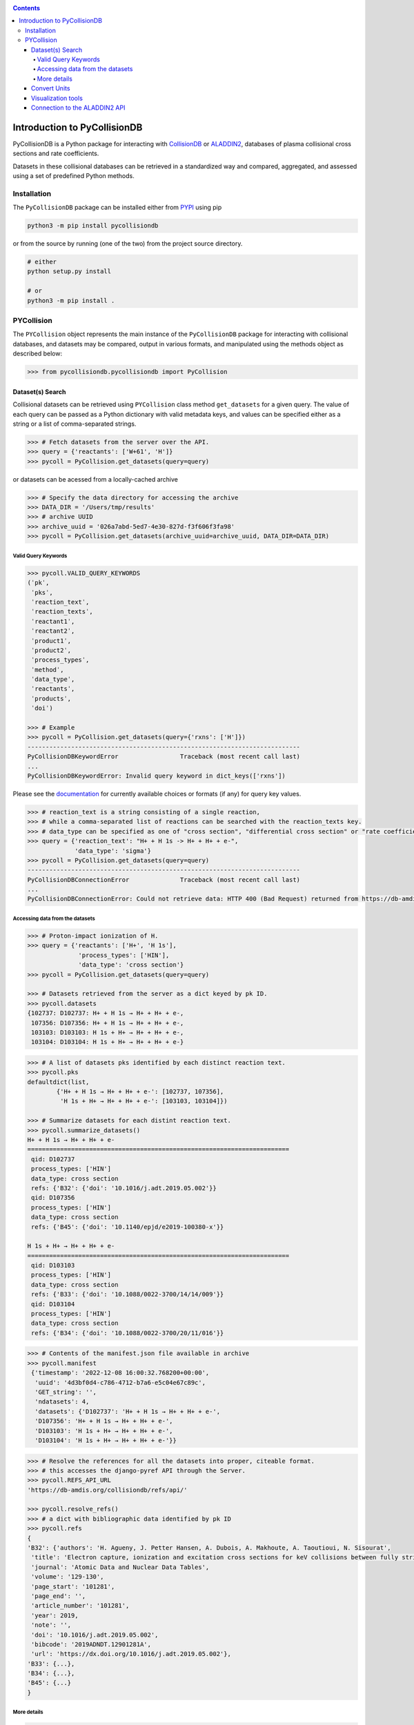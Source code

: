 |PyPI version| |PyPI pyversions| |Code style|

.. |PyPI version| image:: https://img.shields.io/pypi/v/pycollisiondb.svg
   :target: https://pypi.python.org/pypi/pycollisondb
.. |PyPI pyversions| image:: https://img.shields.io/pypi/pyversions/pycollisiondb.svg
   :target: https://pypi.org/project/pycollisiondb/
.. |Code style| image:: https://img.shields.io/badge/code%20style-black-000000.svg
   :target: https://github.com/psf/black
.. _PYPI: https://pypi.org/project/pycollisiondb/
.. _COLLISIONDB: https://db-amdis.org/collisiondb/
.. _ALADDIN2: https://db-amdis.org/aladdin2/
.. _Documentation: https://db-amdis.org/collisiondb/submitting-data/

.. contents::

*****************************
Introduction to PyCollisionDB
*****************************

PyCollisionDB is a Python package for interacting with `CollisionDB`_ or `ALADDIN2`_, databases
of plasma collisional cross sections and rate coefficients.

Datasets in these collisional databases can be retrieved in a standardized way and compared, aggregated, and assessed using a set of predefined Python methods.


Installation
============

The ``PyCollisionDB`` package can be installed either from `PYPI`_ using pip


.. code-block:: bash

    python3 -m pip install pycollisiondb

or from the source by running (one of the two) from the project source directory.

.. code-block:: bash

    # either
    python setup.py install

    # or
    python3 -m pip install .

PYCollision
===========

The ``PYCollision`` object represents the main instance of the ``PyCollisionDB`` package for interacting with collisional databases, and datasets may be compared, output in various formats, and manipulated using the methods object as described below:

.. code-block:: pycon

    >>> from pycollisiondb.pycollisiondb import PyCollision

Dataset(s) Search 
------------------

Collisional datasets can be retrieved using ``PYCollision`` class method ``get_datasets`` for a given query. The value of each query can be passed as a Python dictionary with valid metadata keys, and values can be specified either as a string or a list of comma-separated strings.

.. code-block:: pycon

    >>> # Fetch datasets from the server over the API.
    >>> query = {'reactants': ['W+61', 'H']}
    >>> pycoll = PyCollision.get_datasets(query=query)
    
or datasets can be acessed from a locally-cached archive 

.. code-block:: pycon

    >>> # Specify the data directory for accessing the archive
    >>> DATA_DIR = '/Users/tmp/results'
    >>> # archive UUID
    >>> archive_uuid = '026a7abd-5ed7-4e30-827d-f3f606f3fa98'
    >>> pycoll = PyCollision.get_datasets(archive_uuid=archive_uuid, DATA_DIR=DATA_DIR)
 

Valid Query Keywords
********************

.. code-block:: pycon
 
    >>> pycoll.VALID_QUERY_KEYWORDS
    (ˈpkˈ,
     ˈpksˈ,
     ˈreaction_textˈ,
     ˈreaction_textsˈ,
     ˈreactant1ˈ,
     ˈreactant2ˈ,
     ˈproduct1ˈ,
     ˈproduct2ˈ,
     ˈprocess_typesˈ,
     ˈmethodˈ,
     ˈdata_typeˈ,
     ˈreactantsˈ,
     ˈproductsˈ,
     ˈdoiˈ)
    
    >>> # Example
    >>> pycoll = PyCollision.get_datasets(query={'rxns': ['H']})
    ---------------------------------------------------------------------------
    PyCollisionDBKeywordError                 Traceback (most recent call last)
    ...
    PyCollisionDBKeywordError: Invalid query keyword in dict_keys(['rxns'])
     
Please see the `documentation`_ for currently available choices or formats (if any) for query key values.

.. code-block:: pycon

    >>> # reaction_text is a string consisting of a single reaction,
    >>> # while a comma-separated list of reactions can be searched with the reaction_texts key.
    >>> # data_type can be specified as one of "cross section", "differential cross section" or "rate coefficient".
    >>> query = {'reaction_text': "H+ + H 1s -> H+ + H+ + e-",
                 'data_type': 'sigma'}
    >>> pycoll = PyCollision.get_datasets(query=query)
    ---------------------------------------------------------------------------
    PyCollisionDBConnectionError              Traceback (most recent call last)
    ...
    PyCollisionDBConnectionError: Could not retrieve data: HTTP 400 (Bad Request) returned from https://db-amdis.org/collisiondb/api/


Accessing data from the datasets
************************************

.. code-block:: pycon

   >>> # Proton-impact ionization of H.
   >>> query = {'reactants': ['H+', 'H 1s'],
                 'process_types': ['HIN'],
                 'data_type': 'cross section'}
   >>> pycoll = PyCollision.get_datasets(query=query)
   
   >>> # Datasets retrieved from the server as a dict keyed by pk ID.
   >>> pycoll.datasets
   {102737: D102737: H+ + H 1s → H+ + H+ + e-,
    107356: D107356: H+ + H 1s → H+ + H+ + e-,
    103103: D103103: H 1s + H+ → H+ + H+ + e-,
    103104: D103104: H 1s + H+ → H+ + H+ + e-} 
     
.. code-block:: pycon
 
    >>> # A list of datasets pks identified by each distinct reaction text.
    >>> pycoll.pks
    defaultdict(list,
            {'H+ + H 1s → H+ + H+ + e-': [102737, 107356],
             'H 1s + H+ → H+ + H+ + e-': [103103, 103104]}) 
    
    >>> # Summarize datasets for each distint reaction text.
    >>> pycoll.summarize_datasets()
    H+ + H 1s → H+ + H+ + e-
    ========================================================================
     qid: D102737
     process_types: ['HIN']
     data_type: cross section
     refs: {'B32': {'doi': '10.1016/j.adt.2019.05.002'}}
     qid: D107356
     process_types: ['HIN']
     data_type: cross section
     refs: {'B45': {'doi': '10.1140/epjd/e2019-100380-x'}} 
    
    H 1s + H+ → H+ + H+ + e-
    ========================================================================
     qid: D103103
     process_types: ['HIN']
     data_type: cross section
     refs: {'B33': {'doi': '10.1088/0022-3700/14/14/009'}}
     qid: D103104
     process_types: ['HIN']
     data_type: cross section
     refs: {'B34': {'doi': '10.1088/0022-3700/20/11/016'}}

.. code-block:: pycon

   >>> # Contents of the manifest.json file available in archive
   >>> pycoll.manifest 
    {'timestamp': '2022-12-08 16:00:32.768200+00:00',
     'uuid': '4d3bf0d4-c786-4712-b7a6-e5c04e67c89c',
     'GET_string': '',
     'ndatasets': 4,
     'datasets': {'D102737': 'H+ + H 1s → H+ + H+ + e-',
     'D107356': 'H+ + H 1s → H+ + H+ + e-',
     'D103103': 'H 1s + H+ → H+ + H+ + e-',
     'D103104': 'H 1s + H+ → H+ + H+ + e-'}}  
     
.. code-block:: pycon

   >>> # Resolve the references for all the datasets into proper, citeable format.
   >>> # this accesses the django-pyref API through the Server.
   >>> pycoll.REFS_API_URL 
   'https://db-amdis.org/collisiondb/refs/api/'
   
   >>> pycoll.resolve_refs()
   >>> # a dict with bibliographic data identified by pk ID
   >>> pycoll.refs
   {
   'B32': {'authors': 'H. Agueny, J. Petter Hansen, A. Dubois, A. Makhoute, A. Taoutioui, N. Sisourat',
    'title': 'Electron capture, ionization and excitation cross sections for keV collisions between fully stripped ions and atomic hydrogen in ground and excited states',
    'journal': 'Atomic Data and Nuclear Data Tables',
    'volume': '129-130',
    'page_start': '101281',
    'page_end': '',
    'article_number': '101281',
    'year': 2019,
    'note': '',
    'doi': '10.1016/j.adt.2019.05.002',
    'bibcode': '2019ADNDT.12901281A',
    'url': 'https://dx.doi.org/10.1016/j.adt.2019.05.002'},
   'B33': {...},
   'B34': {...},
   'B45': {...}
   }
  
       
More details
**************

.. code-block:: pycon

    >>> # List of all datasets pks 
    >>> pycoll.all_pks
    [102737, 107356, 103103, 103104]
    
    >>> # Access to individual dataset via pk
    >>> pycoll.datasets[102737].metadata
    {'qid': 'D102737',
     'reaction': 'H+ + H 1s → H+ + H+ + e-',
     'process_types': {'HIN': 'Ionization'},
     'data_type': 'cross section',
     'refs': {'B32': {'doi': '10.1016/j.adt.2019.05.002'}},
     'json_comment': {'comment': 'Ionization cross sections in H+ + H collisions using a semiclassical close-coupling approach. Cross sections represent the average values of the results obtained with two basis sets and the uncertainties provide the estimate of convergence of the cross sections'},
     'json_data': {'method': 'CC',
     'columns': [{'name': 'E', 'units': 'eV.u-1'},
     {'name': 'sigma', 'units': 'cm2'}]}}
    
.. code-block:: pycon

    >>> # Prints the numerical values of datasets along with units.
    >>> pycoll.datasets[102737].print_values()
    E / eV.u-1 sigma / cm2
    1000.0 5.471e-19
    4000.0 1.96e-18
    9000.0 1.235e-17
    16000.0 4.05e-17
    25000.0 9.192e-17
    36000.0 1.405e-16
    49000.0 1.628e-16
    64000.0 1.605e-16
    81000.0 1.45e-16
    100000.0 1.248e-16
    
    
.. code-block:: pycon

    >>> # Metadata for all datasets can be accessed with a for loop.
    >>> for ds in pycoll.datasets.values():
    >>>     print(ds.metadata)
 

Convert Units
---------------
The ``PYCollision`` method ``convert_units`` can be used to change the units of datasets.

.. code-block:: pycon

    >>> pycoll.datasets[102737].x
    array([  1000.,   4000.,   9000.,  16000.,  25000.,  36000.,  49000.,
         64000.,  81000., 100000.])
    >>> # The units of all datasets are changed,
    >>> # Energy is changed from eV.u-1 (default) to keV.u-1 and sigma from cm2 (default) to a02 (atomic units).
    >>> # This accesses the pyqn library.
     >>> pycoll.convert_units({'E': 'keV.u-1', 'sigma': 'a02'})
     >>> pycoll.datasets[102737].x
     array([  1.,   4.,   9.,  16.,  25.,  36.,  49.,  64.,  81., 100.])
     
.. code-block:: pycon

    >>> # Change the units of a single dataset,
    >>> # provide the column name followed by units as arguments.
    >>> pycoll.datasets[102737].convert_units('sigma', 'm2')
  
Visualization tools
------------------------------
The ``PYCollision`` method ``plot_all_datasets`` can be used to create plots using the ``pyplot`` submodule of the ``Matplotlib`` library as the visualization utility.

.. code-block:: pycon  

    >>> import matplotlib.pyplot as plt
    >>> %matplotlib notebook
    >>> # Make a plot, indicating how the data should be labelled.
    >>> fig, ax = plt.subplots()
    >>> # The default legend consists of qid/pk and reaction labels,
    >>> # it can be customized to include refs and process_types or either of these lables.
    >>> pycoll.plot_all_datasets(ax, label=('reaction', 'qid', 'refs', 'process_types'))
    >>> plt.legend()
    
.. image:: example.jpeg
   :height: 100px
   :width: 200 px
   :scale: 50 %
   :alt: figure
   :align: right                
   
Connection to the ALADDIN2 API
------------------------------

.. code-block:: pycon


    >>> #By default, PyCollisionDB interacts with the API to the CollisionDB server
    >>> pycoll.API_URL
    'https://db-amdis.org/collisiondb/api/'

    >>> #API_URL can be directed to ALADDIN2 server by passing argument DB_URL 
    >>> DB_URL = 'https://db-amdis.org/aladdin2'
    >>> pycoll = PyCollision.get_datasets(query=query,DB_URL=DB_URL)
    >>> pycoll.API_URL
    'https://db-amdis.org/aladdin2/api/'
    

